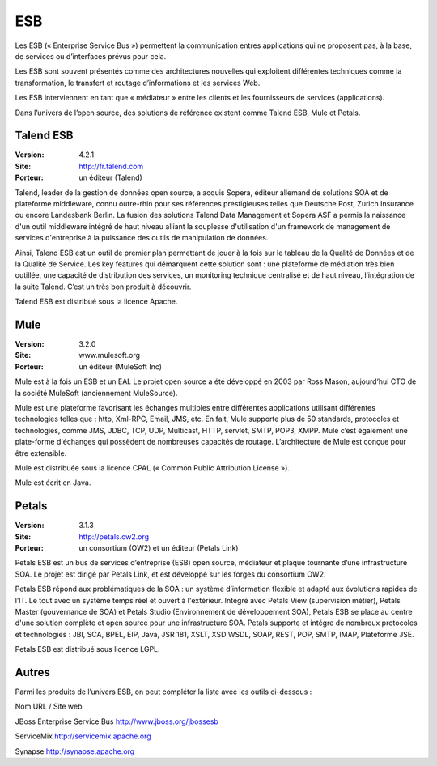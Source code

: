 ESB
===

Les ESB (« Enterprise Service Bus ») permettent la communication entres applications qui ne proposent pas, à la base, de services ou d’interfaces prévus pour cela.

Les ESB sont souvent présentés comme des architectures nouvelles qui exploitent différentes techniques comme la transformation, le transfert et routage d’informations et les services Web.

Les ESB interviennent en tant que « médiateur » entre les clients et les fournisseurs de services (applications).

Dans l’univers de l’open source, des solutions de référence existent comme Talend ESB, Mule et Petals.




Talend ESB
----------

:Version: 4.2.1
:Site: http://fr.talend.com
:Porteur: un éditeur (Talend)

Talend, leader de la gestion de données open source, a acquis Sopera, éditeur allemand de solutions SOA et de plateforme middleware, connu outre-rhin pour ses références prestigieuses telles que Deutsche Post, Zurich Insurance ou encore Landesbank Berlin. La fusion des solutions Talend Data Management et Sopera ASF a permis la naissance d'un outil middleware intégré de haut niveau alliant la souplesse d'utilisation d'un framework de management de services d'entreprise à la puissance des outils de manipulation de données.

Ainsi, Talend ESB est un outil de premier plan permettant de jouer à la fois sur le tableau de la Qualité de Données et de la Qualité de Service. Les key features qui démarquent cette solution sont : une plateforme de médiation très bien outillée, une capacité de distribution des services, un monitoring technique centralisé et de haut niveau, l’intégration de la suite Talend. C’est un très bon produit à découvrir.

Talend ESB est distribué sous la licence Apache.




Mule
----

:Version: 3.2.0
:Site: www.mulesoft.org
:Porteur: un éditeur (MuleSoft Inc)

Mule est à la fois un ESB et un EAI. Le projet open source a été développé en 2003 par Ross Mason, aujourd’hui CTO de la société MuleSoft (anciennement MuleSource).

Mule est une plateforme favorisant les échanges multiples entre différentes applications utilisant différentes technologies telles que : http, Xml-RPC, Email, JMS, etc. En fait, Mule supporte plus de 50 standards, protocoles et technologies, comme JMS, JDBC, TCP, UDP, Multicast, HTTP, servlet, SMTP, POP3, XMPP. Mule c’est également une plate-forme d'échanges qui possèdent de nombreuses capacités de routage. L’architecture de Mule est conçue pour être extensible.

Mule est distribuée sous la licence CPAL (« Common Public Attribution License »).

Mule est écrit en Java.




Petals
------

:Version: 3.1.3
:Site: http://petals.ow2.org
:Porteur: un consortium (OW2) et un éditeur (Petals Link)

Petals ESB est un bus de services d’entreprise (ESB) open source, médiateur et plaque tournante d’une infrastructure SOA. Le projet est dirigé par Petals Link, et est développé sur les forges du consortium OW2.

Petals ESB répond aux problématiques de la SOA : un système d’information flexible et adapté aux évolutions rapides de l’IT. Le tout avec un système temps réel et ouvert à l'extérieur. Intégré avec Petals View (supervision métier), Petals Master (gouvernance de SOA) et Petals Studio (Environnement de développement SOA), Petals ESB se place au centre d'une solution complète et open source pour une infrastructure SOA. Petals supporte et intégre de nombreux protocoles et technologies : JBI, SCA, BPEL, EIP,  Java, JSR 181, XSLT, XSD WSDL, SOAP, REST, POP, SMTP, IMAP, Plateforme JSE.

Petals ESB est distribué sous licence LGPL.




Autres
------

Parmi les produits de l’univers ESB, on peut compléter la liste avec les outils ci-dessous :



Nom	URL / Site web

JBoss Enterprise Service Bus	http://www.jboss.org/jbossesb

ServiceMix	http://servicemix.apache.org

Synapse	http://synapse.apache.org


